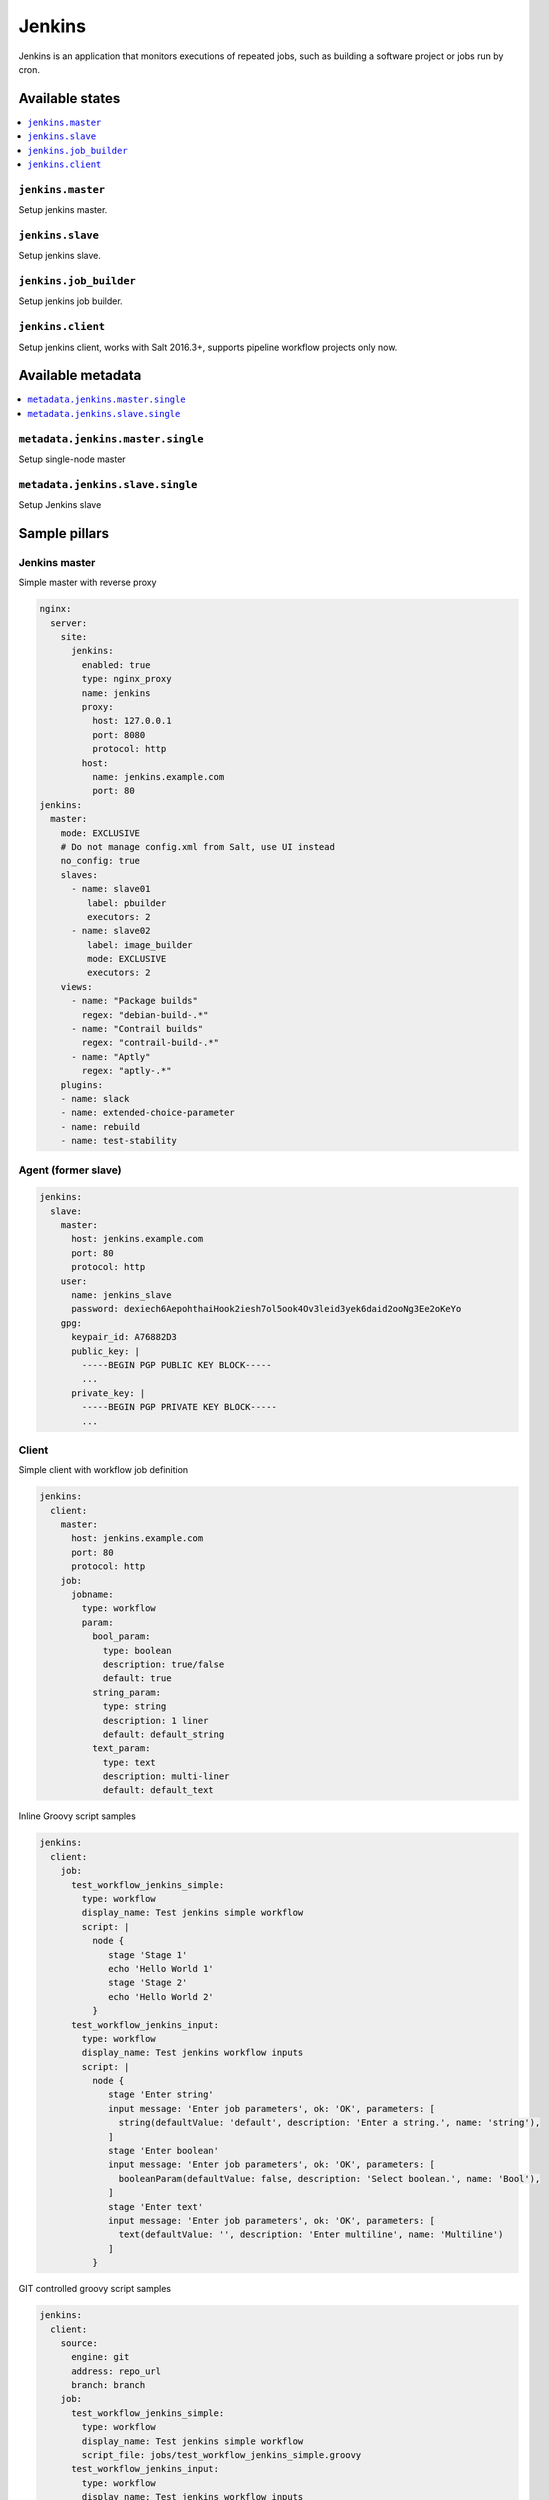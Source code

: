 =======
Jenkins
=======

Jenkins is an application that monitors executions of repeated jobs, such as building a software project or jobs run by cron.

Available states
================

.. contents::
    :local:

``jenkins.master``
------------------

Setup jenkins master.

``jenkins.slave``
-----------------

Setup jenkins slave.

``jenkins.job_builder``
-----------------------

Setup jenkins job builder.

``jenkins.client``
------------------

Setup jenkins client, works with Salt 2016.3+, supports pipeline workflow projects only now.


Available metadata
==================

.. contents::
    :local:

``metadata.jenkins.master.single``
----------------------------------

Setup single-node master


``metadata.jenkins.slave.single``
---------------------------------

Setup Jenkins slave

Sample pillars
==============

Jenkins master
--------------

Simple master with reverse proxy

.. code-block:: yaml

    nginx:
      server:
        site:
          jenkins:
            enabled: true
            type: nginx_proxy
            name: jenkins
            proxy:
              host: 127.0.0.1
              port: 8080
              protocol: http
            host:
              name: jenkins.example.com
              port: 80
    jenkins:
      master:
        mode: EXCLUSIVE
        # Do not manage config.xml from Salt, use UI instead
        no_config: true
        slaves:
          - name: slave01
             label: pbuilder
             executors: 2
          - name: slave02
             label: image_builder
             mode: EXCLUSIVE
             executors: 2
        views:
          - name: "Package builds"
            regex: "debian-build-.*"
          - name: "Contrail builds"
            regex: "contrail-build-.*"
          - name: "Aptly"
            regex: "aptly-.*"
        plugins:
        - name: slack
        - name: extended-choice-parameter
        - name: rebuild
        - name: test-stability

Agent (former slave)
--------------------

.. code-block:: yaml

    jenkins:
      slave:
        master:
          host: jenkins.example.com
          port: 80
          protocol: http
        user:
          name: jenkins_slave
          password: dexiech6AepohthaiHook2iesh7ol5ook4Ov3leid3yek6daid2ooNg3Ee2oKeYo
        gpg:
          keypair_id: A76882D3
          public_key: |
            -----BEGIN PGP PUBLIC KEY BLOCK-----
            ...
          private_key: |
            -----BEGIN PGP PRIVATE KEY BLOCK-----
            ...
Client
------

Simple client with workflow job definition

.. code-block:: yaml

    jenkins:
      client:
        master:
          host: jenkins.example.com
          port: 80
          protocol: http
        job:
          jobname:
            type: workflow
            param:
              bool_param:
                type: boolean
                description: true/false
                default: true
              string_param:
                type: string
                description: 1 liner
                default: default_string
              text_param:
                type: text
                description: multi-liner
                default: default_text

Inline Groovy script samples

.. code-block:: yaml

    jenkins:
      client:
        job:
          test_workflow_jenkins_simple:
            type: workflow
            display_name: Test jenkins simple workflow
            script: |
              node {
                 stage 'Stage 1'
                 echo 'Hello World 1'
                 stage 'Stage 2'
                 echo 'Hello World 2'
              }
          test_workflow_jenkins_input:
            type: workflow
            display_name: Test jenkins workflow inputs
            script: |
              node {
                 stage 'Enter string'
                 input message: 'Enter job parameters', ok: 'OK', parameters: [
                   string(defaultValue: 'default', description: 'Enter a string.', name: 'string'),
                 ]
                 stage 'Enter boolean'
                 input message: 'Enter job parameters', ok: 'OK', parameters: [
                   booleanParam(defaultValue: false, description: 'Select boolean.', name: 'Bool'),
                 ]
                 stage 'Enter text'
                 input message: 'Enter job parameters', ok: 'OK', parameters: [
                   text(defaultValue: '', description: 'Enter multiline', name: 'Multiline')
                 ]
              }


GIT controlled groovy script samples

.. code-block:: yaml

    jenkins:
      client:
        source:
          engine: git
          address: repo_url
          branch: branch
        job:
          test_workflow_jenkins_simple:
            type: workflow
            display_name: Test jenkins simple workflow
            script_file: jobs/test_workflow_jenkins_simple.groovy
          test_workflow_jenkins_input:
            type: workflow
            display_name: Test jenkins workflow inputs
            script_file: jobs/test_workflow_jenkins_input.groovy


Usage
=====

Generate password hash:

.. code-block:: bash

    echo -n "salt{plainpassword}" | openssl dgst -sha256

Place in the configuration ``salt:hashpassword``.

Read more
=========

* https://wiki.jenkins-ci.org/display/JENKINS/Use+Jenkins

